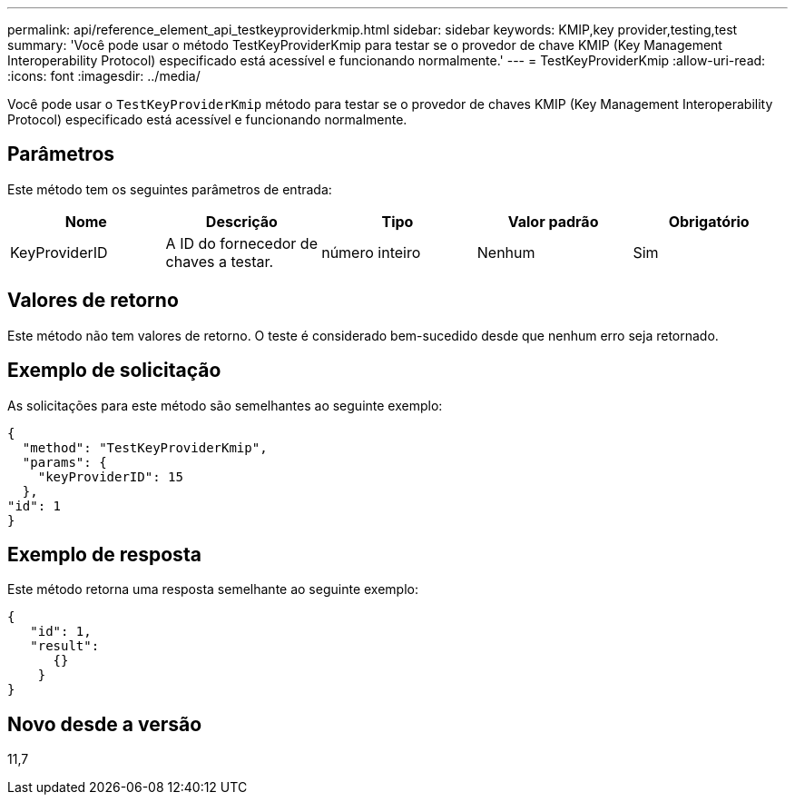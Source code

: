 ---
permalink: api/reference_element_api_testkeyproviderkmip.html 
sidebar: sidebar 
keywords: KMIP,key provider,testing,test 
summary: 'Você pode usar o método TestKeyProviderKmip para testar se o provedor de chave KMIP (Key Management Interoperability Protocol) especificado está acessível e funcionando normalmente.' 
---
= TestKeyProviderKmip
:allow-uri-read: 
:icons: font
:imagesdir: ../media/


[role="lead"]
Você pode usar o `TestKeyProviderKmip` método para testar se o provedor de chaves KMIP (Key Management Interoperability Protocol) especificado está acessível e funcionando normalmente.



== Parâmetros

Este método tem os seguintes parâmetros de entrada:

|===
| Nome | Descrição | Tipo | Valor padrão | Obrigatório 


 a| 
KeyProviderID
 a| 
A ID do fornecedor de chaves a testar.
 a| 
número inteiro
 a| 
Nenhum
 a| 
Sim

|===


== Valores de retorno

Este método não tem valores de retorno. O teste é considerado bem-sucedido desde que nenhum erro seja retornado.



== Exemplo de solicitação

As solicitações para este método são semelhantes ao seguinte exemplo:

[listing]
----
{
  "method": "TestKeyProviderKmip",
  "params": {
    "keyProviderID": 15
  },
"id": 1
}
----


== Exemplo de resposta

Este método retorna uma resposta semelhante ao seguinte exemplo:

[listing]
----
{
   "id": 1,
   "result":
      {}
    }
}
----


== Novo desde a versão

11,7
